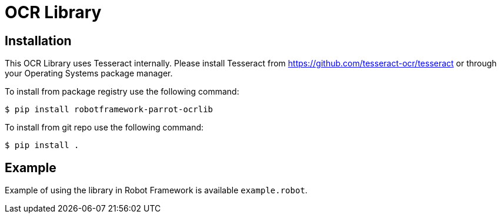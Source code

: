 = OCR Library

== Installation

This OCR Library uses Tesseract internally. Please install Tesseract from
https://github.com/tesseract-ocr/tesseract or through your Operating Systems
package manager.

To install from package registry use the following command:

-----
$ pip install robotframework-parrot-ocrlib
-----

To install from git repo use the following command:

-----
$ pip install .
-----
    
== Example

Example of using the library in Robot Framework is available `example.robot`.

